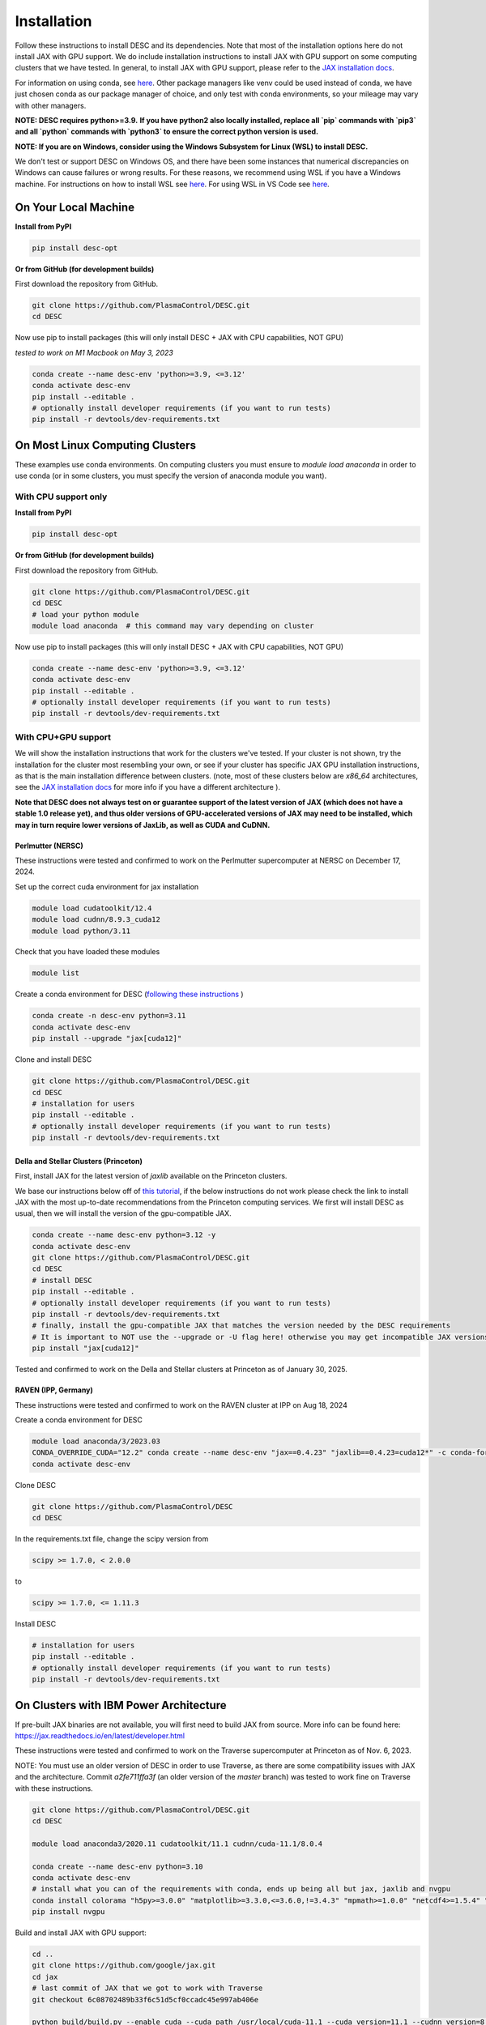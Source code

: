 ============
Installation
============

Follow these instructions to install DESC and its dependencies.
Note that most of the installation options here do not install JAX with GPU support.
We do include installation instructions to install JAX with GPU support on some computing clusters that we have tested.
In general, to install JAX with GPU support, please refer to the `JAX installation docs <https://github.com/google/jax#installation>`__.

For information on using conda, see `here <https://conda.io/projects/conda/en/latest/user-guide/getting-started.html#starting-conda>`__.
Other package managers like venv could be used instead of conda, we have just chosen conda as our package manager of choice, and only test with conda environments, so your mileage may vary with other managers.

**NOTE: DESC requires python>=3.9.**
**If you have python2 also locally installed, replace all `pip` commands with `pip3` and all `python` commands with `python3` to ensure the correct python version is used.**

**NOTE: If you are on Windows, consider using the Windows Subsystem for Linux (WSL) to install DESC.**

We don't test or support DESC on Windows OS, and there have been some instances that numerical discrepancies on Windows can cause failures or wrong results. For these reasons, we recommend using WSL if you have a Windows machine. For instructions on how to install WSL see `here <https://learn.microsoft.com/en-us/windows/wsl/install>`__. For using WSL in VS Code see `here <https://code.visualstudio.com/docs/remote/wsl>`__.


On Your Local Machine
*********************

**Install from PyPI**

.. code-block:: console

    pip install desc-opt

**Or from GitHub (for development builds)**

First download the repository from GitHub.

.. code-block:: sh

    git clone https://github.com/PlasmaControl/DESC.git
    cd DESC

Now use pip to install packages (this will only install DESC + JAX with CPU capabilities, NOT GPU)

`tested to work on M1 Macbook on May 3, 2023`

.. code-block:: sh

    conda create --name desc-env 'python>=3.9, <=3.12'
    conda activate desc-env
    pip install --editable .
    # optionally install developer requirements (if you want to run tests)
    pip install -r devtools/dev-requirements.txt


On Most Linux Computing Clusters
********************************

These examples use conda environments.
On computing clusters you must ensure to `module load anaconda` in order to use conda (or in some clusters, you must specify the version of anaconda module you want).

With CPU support only
---------------------

**Install from PyPI**

.. code-block:: console

    pip install desc-opt

**Or from GitHub (for development builds)**

First download the repository from GitHub.

.. code-block:: sh

    git clone https://github.com/PlasmaControl/DESC.git
    cd DESC
    # load your python module
    module load anaconda  # this command may vary depending on cluster

Now use pip to install packages (this will only install DESC + JAX with CPU capabilities, NOT GPU)

.. code-block:: sh

    conda create --name desc-env 'python>=3.9, <=3.12'
    conda activate desc-env
    pip install --editable .
    # optionally install developer requirements (if you want to run tests)
    pip install -r devtools/dev-requirements.txt


With CPU+GPU support
--------------------

We will show the installation instructions that work for the clusters we've tested.
If your cluster is not shown, try the installation for the cluster most resembling your own, or see if your cluster has
specific JAX GPU installation instructions, as that is the main installation difference between clusters.
(note, most of these clusters below are `x86_64` architectures, see the `JAX installation docs <https://github.com/google/jax#installation>`__ for more info if you have a different architecture ).

**Note that DESC does not always test on or guarantee support of the latest version of JAX (which does not have a stable 1.0 release yet), and thus older versions of GPU-accelerated versions of JAX may need to be installed, which may in turn require lower versions of JaxLib, as well as CUDA and CuDNN.**


Perlmutter (NERSC)
++++++++++++++++++++++++++++++
These instructions were tested and confirmed to work on the Perlmutter supercomputer at NERSC on December 17, 2024.

Set up the correct cuda environment for jax installation

.. code-block:: sh

    module load cudatoolkit/12.4
    module load cudnn/8.9.3_cuda12
    module load python/3.11

Check that you have loaded these modules

.. code-block:: sh

    module list

Create a conda environment for DESC (`following these instructions <https://docs.nersc.gov/development/languages/python/using-python-perlmutter/#jax>`__ )

.. code-block:: sh

    conda create -n desc-env python=3.11
    conda activate desc-env
    pip install --upgrade "jax[cuda12]"

Clone and install DESC

.. code-block:: sh

    git clone https://github.com/PlasmaControl/DESC.git
    cd DESC
    # installation for users
    pip install --editable .
    # optionally install developer requirements (if you want to run tests)
    pip install -r devtools/dev-requirements.txt


Della and Stellar Clusters (Princeton)
++++++++++++++++++++++++++++++++++++++

First, install JAX for the latest version of `jaxlib` available on the Princeton clusters.

We base our instructions below off of `this tutorial <https://github.com/PrincetonUniversity/intro_ml_libs/tree/master/jax>`__, if the below instructions do not work please
check the link to install JAX with the most up-to-date recommendations from the Princeton computing services. We first will install DESC as usual, then we will install the
version of the gpu-compatible JAX.

.. code-block:: sh

    conda create --name desc-env python=3.12 -y
    conda activate desc-env
    git clone https://github.com/PlasmaControl/DESC.git
    cd DESC
    # install DESC
    pip install --editable .
    # optionally install developer requirements (if you want to run tests)
    pip install -r devtools/dev-requirements.txt
    # finally, install the gpu-compatible JAX that matches the version needed by the DESC requirements
    # It is important to NOT use the --upgrade or -U flag here! otherwise you may get incompatible JAX versions
    pip install "jax[cuda12]"

Tested and confirmed to work on the Della and Stellar clusters at Princeton as of January 30, 2025.


RAVEN (IPP, Germany)
++++++++++++++++++++++++++++++
These instructions were tested and confirmed to work on the RAVEN cluster at IPP on Aug 18, 2024

Create a conda environment for DESC

.. code-block:: sh

    module load anaconda/3/2023.03
    CONDA_OVERRIDE_CUDA="12.2" conda create --name desc-env "jax==0.4.23" "jaxlib==0.4.23=cuda12*" -c conda-forge
    conda activate desc-env

Clone DESC

.. code-block:: sh

    git clone https://github.com/PlasmaControl/DESC
    cd DESC

In the requirements.txt file, change the scipy version from

.. code-block:: sh

    scipy >= 1.7.0, < 2.0.0

to

.. code-block:: sh

    scipy >= 1.7.0, <= 1.11.3

Install DESC

.. code-block:: sh

    # installation for users
    pip install --editable .
    # optionally install developer requirements (if you want to run tests)
    pip install -r devtools/dev-requirements.txt


On Clusters with IBM Power Architecture
***************************************

If pre-built JAX binaries are not available, you will first need to build JAX from source.
More info can be found here: https://jax.readthedocs.io/en/latest/developer.html

These instructions were tested and confirmed to work on the Traverse supercomputer at Princeton as of Nov. 6, 2023.

NOTE: You must use an older version of DESC in order to use Traverse, as there are some compatibility issues with JAX and the architecture.
Commit `a2fe711ffa3f` (an older version of the `master` branch) was tested to work fine on Traverse with these instructions.

.. code-block:: sh

    git clone https://github.com/PlasmaControl/DESC.git
    cd DESC

    module load anaconda3/2020.11 cudatoolkit/11.1 cudnn/cuda-11.1/8.0.4

    conda create --name desc-env python=3.10
    conda activate desc-env
    # install what you can of the requirements with conda, ends up being all but jax, jaxlib and nvgpu
    conda install colorama "h5py>=3.0.0" "matplotlib>=3.3.0,<=3.6.0,!=3.4.3" "mpmath>=1.0.0" "netcdf4>=1.5.4" "numpy>=1.20.0,<1.25.0" psutil "scipy>=1.5.0,<1.11.0" termcolor
    pip install nvgpu

Build and install JAX with GPU support:

.. code-block:: sh

    cd ..
    git clone https://github.com/google/jax.git
    cd jax
    # last commit of JAX that we got to work with Traverse
    git checkout 6c08702489b33f6c51d5cf0ccadc45e997ab406e

    python build/build.py --enable_cuda --cuda_path /usr/local/cuda-11.1 --cuda_version=11.1 --cudnn_version=8.0.4 --cudnn_path /usr/local/cudnn/cuda-11.1/8.0.4 --noenable_mkl_dnn --bazel_path /usr/bin/bazel --target_cpu=ppc
    pip install dist/*.whl
    pip install .

Add DESC to your Python path:

.. code-block:: sh

    cd ../DESC
    pip install --no-deps --editable .


Checking your Installation
**************************

To check that you have properly installed DESC and its dependencies, try the following:

.. code-block:: python

    python
    >>> from desc import set_device  # only needed if running on a GPU
    >>> set_device('gpu')  # only needed if running on a GPU
    >>> import desc.equilibrium


You should see an output stating the DESC version, the JAX version, and your device (CPU or GPU).

You can also try running an example input file (filepath shown here is from the ``DESC`` folder, if you have cloned the git repo, otherwise the file can be found and downloaded `here <https://github.com/PlasmaControl/DESC/blob/master/desc/examples/SOLOVEV>`__):

.. code-block:: console

    python -m desc -vv desc/examples/SOLOVEV

Troubleshooting
***************
We list here some common problems encountered during installation and their possible solutions.
If you encounter issues during installation, please `leave us an issue on Github <https://github.com/PlasmaControl/DESC/issues>`__ and we will try our best to help!

**Problem**: I've installed DESC, but when I check my installation I get an error :code:`ModuleNotFoundError: No module named 'desc'`.

**Solution**:

This may be caused by DESC not being on your PYTHONPATH, or your environment containing DESC not being activated.

Try adding the DESC directory to your PYTHONPATH manually by adding the line ``export PYTHONPATH="$PYTHONPATH:path/to/DESC"`` (where ``/path/to/DESC`` is the path to the DESC folder on your machine) to the end of your ``~/.bashrc`` (or other shell configuration) file. You will also need to run ``source ~/.bashrc`` after making the change to ensure that your path updates properly for your current terminal session.

Try ensuring you've activated the conda environment that DESC is in ( ``conda activate desc-env`` ), then retry using DESC.

**Problem**: I've installed DESC, but when I check my installation I get an error ``ModuleNotFoundError: No module named 'termcolor'`` (or another module which is not ``desc``).

**Solution**:

You likely are not running python from the environment in which you've installed DESC. Try ensuring you've activated the conda environment that DESC is in( ``conda activate desc-env`` ), then retry using DESC.

**Problem**: I'm attempting to install jax with pip on a cluster, I get an error ``ERROR: pip's dependency resolver does not currently take into account all the packages that are installed. This behaviour is the source of the following dependency conflicts.
desc-opt 0.9.2+587.gc0b44414.dirty...`` with a list of incompatiblities.

**Solution**:

This may be caused by a version of DESC already having been installed in your base conda environment.

Try removing the ``DESC`` folder completely, ensuring that ``pip list`` in your base conda environment no longer lists ``desc-opt`` as a package, then redo the installation instructions.
